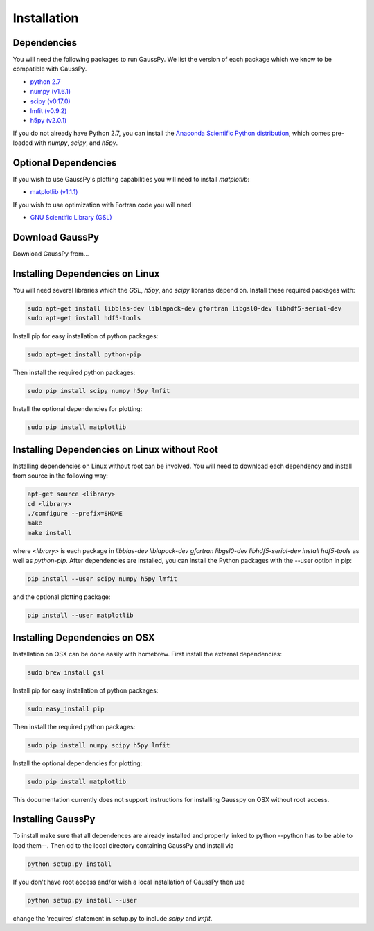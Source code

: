 .. _install:

===============
Installation
===============

------------
Dependencies
------------

You will need the following packages to run GaussPy. We list the version of each
package which we know to be compatible with GaussPy.

*  `python 2.7 <http://www.numpy.org/>`_

* `numpy (v1.6.1) <http://www.numpy.org/>`_

* `scipy (v0.17.0) <http://www.scipy.org/>`_

* `lmfit (v0.9.2) <https://lmfit.github.io/lmfit-py/intro.html>`_

* `h5py (v2.0.1) <http://www.h5py.org/>`_


If you do not already have Python 2.7, you can install the `Anaconda Scientific
Python distribution <https://store.continuum.io/cshop/anaconda/>`_, which comes
pre-loaded with `numpy`, `scipy`, and `h5py`.

---------------------
Optional Dependencies
---------------------

If you wish to use GaussPy's plotting capabilities you will need to install
`matplotlib`:

* `matplotlib (v1.1.1) <http://matplotlib.org/>`_

If you wish to use optimization with Fortran code you will need

* `GNU Scientific Library (GSL) <http://www.gnu.org/software/gsl/>`_

----------------
Download GaussPy
----------------

Download GaussPy from...

--------------------------------
Installing Dependencies on Linux
--------------------------------

You will need several libraries which the `GSL`, `h5py`, and `scipy` libraries
depend on. Install these required packages with:

.. code-block:: bash

    sudo apt-get install libblas-dev liblapack-dev gfortran libgsl0-dev libhdf5-serial-dev 
    sudo apt-get install hdf5-tools

Install pip for easy installation of python packages:

.. code-block:: bash

    sudo apt-get install python-pip

Then install the required python packages:

.. code-block:: bash

    sudo pip install scipy numpy h5py lmfit

Install the optional dependencies for plotting:

.. code-block:: bash

    sudo pip install matplotlib

---------------------------------------------
Installing Dependencies on Linux without Root
---------------------------------------------

Installing dependencies on Linux without root can be involved. You will need to
download each dependency and install from source in the following way:

.. code-block:: bash

    apt-get source <library>
    cd <library>
    ./configure --prefix=$HOME
    make
    make install

where `<library>` is each package in `libblas-dev liblapack-dev gfortran
libgsl0-dev libhdf5-serial-dev install hdf5-tools` as well as `python-pip`.
After dependencies are installed, you can install the Python packages with the
--user option in pip:

.. code-block:: bash

    pip install --user scipy numpy h5py lmfit

and the optional plotting package:
    
.. code-block:: bash

    pip install --user matplotlib

------------------------------
Installing Dependencies on OSX
------------------------------

Installation on OSX can be done easily with homebrew. First install the external
dependencies:

.. code-block:: bash

    sudo brew install gsl

Install pip for easy installation of python packages:

.. code-block:: bash

    sudo easy_install pip

Then install the required python packages:

.. code-block:: bash

    sudo pip install numpy scipy h5py lmfit

Install the optional dependencies for plotting:

.. code-block:: bash

    sudo pip install matplotlib

This documentation currently does not support instructions for installing
Gausspy on OSX without root access.

------------------
Installing GaussPy
------------------

To install make sure that all dependences are already installed and properly
linked to python --python has to be able to load them--. Then cd to the local
directory containing GaussPy and install via

.. code-block:: bash
    
    python setup.py install

If you don't have root access and/or wish a local installation of
GaussPy then use

.. code-block:: bash
    
    python setup.py install --user

change the 'requires' statement in setup.py to include `scipy` and `lmfit`.

